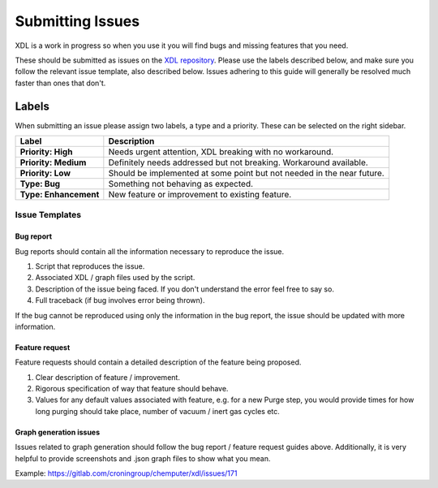 =================
Submitting Issues
=================

XDL is a work in progress so when you use it you will find bugs and
missing features that you need.

These should be submitted as issues on the `XDL repository <https://gitlab.com/croningroup/chemputer/xdl/issues>`_.
Please use the labels described below, and make sure you follow the relevant issue
template, also described below. Issues adhering to this guide will generally be resolved much
faster than ones that don't.

******
Labels
******

When submitting an issue please assign two labels, a type and a priority.
These can be selected on the right sidebar.

+-----------------------+------------------------------------------------------------------------------+
| Label                 | Description                                                                  |
+=======================+==============================================================================+
| **Priority: High**    | Needs urgent attention, XDL breaking with no workaround.                     |
+-----------------------+------------------------------------------------------------------------------+
| **Priority: Medium**  | Definitely needs addressed but not breaking. Workaround available.           |
+-----------------------+------------------------------------------------------------------------------+
| **Priority: Low**     | Should be implemented at some point but not needed in the near future.       |
+-----------------------+------------------------------------------------------------------------------+
| **Type: Bug**         | Something not behaving as expected.                                          |
+-----------------------+------------------------------------------------------------------------------+
| **Type: Enhancement** | New feature or improvement to existing feature.                              |
+-----------------------+------------------------------------------------------------------------------+

Issue Templates
***************

Bug report
^^^^^^^^^^

Bug reports should contain all the information necessary to reproduce the issue.

1. Script that reproduces the issue.
2. Associated XDL / graph files used by the script.
3. Description of the issue being faced. If you don't understand the error feel free to say so.
4. Full traceback (if bug involves error being thrown).

If the bug cannot be reproduced using only the information in the bug report, the issue should be updated with more information.

Feature request
^^^^^^^^^^^^^^^

Feature requests should contain a detailed description of the feature being proposed.

1. Clear description of feature / improvement.
2. Rigorous specification of way that feature should behave.
3. Values for any default values associated with feature, e.g. for a new Purge step, you would provide times for how long purging should take place, number of vacuum / inert gas cycles etc.

Graph generation issues
^^^^^^^^^^^^^^^^^^^^^^^

Issues related to graph generation should follow the bug report / feature request guides above.
Additionally, it is very helpful to provide screenshots and .json graph files to show
what you mean.

Example: https://gitlab.com/croningroup/chemputer/xdl/issues/171
